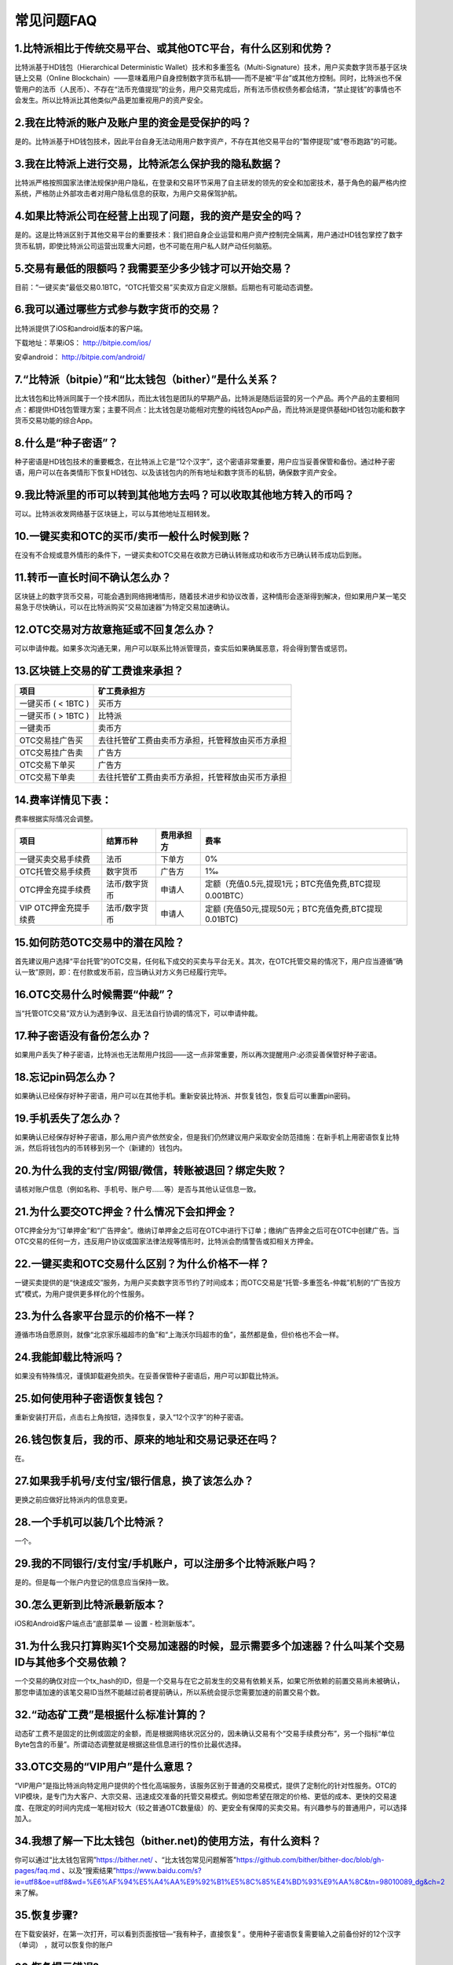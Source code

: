 常见问题FAQ
================


1.比特派相比于传统交易平台、或其他OTC平台，有什么区别和优势？
---------------------------------------------------------------------------
比特派基于HD钱包（Hierarchical Deterministic Wallet）技术和多重签名（Multi-Signature）技术，用户买卖数字货币基于区块链上交易（Online Blockchain）——意味着用户自身控制数字货币私钥——而不是被“平台”或其他方控制。同时，比特派也不保管用户的法币（人民币）、不存在“法币充值提现”的业务，用户交易完成后，所有法币债权债务都会结清，“禁止提钱”的事情也不会发生。所以比特派比其他类似产品更加重视用户的资产安全。

2.我在比特派的账户及账户里的资金是受保护的吗？
-----------------------------------------------------------------------------

是的。比特派基于HD钱包技术，因此平台自身无法动用用户数字资产，不存在其他交易平台的“暂停提现”或“卷币跑路”的可能。

3.我在比特派上进行交易，比特派怎么保护我的隐私数据？
-------------------------------------------------------------------------------

比特派严格按照国家法律法规保护用户隐私，在登录和交易环节采用了自主研发的领先的安全和加密技术，基于角色的最严格内控系统，严格防止外部攻击者对用户隐私信息的获取，为用户交易保驾护航。

4.如果比特派公司在经营上出现了问题，我的资产是安全的吗？
-----------------------------------------------------------------------------

是的。这是比特派区别于其他交易平台的重要技术：我们把自身企业运营和用户资产控制完全隔离，用户通过HD钱包掌控了数字货币私钥，即使比特派公司运营出现重大问题，也不可能在用户私人财产动任何脑筋。

5.交易有最低的限额吗？我需要至少多少钱才可以开始交易？
--------------------------------------------------------------------------------

目前：“一键买卖”最低交易0.1BTC，“OTC托管交易”买卖双方自定义限额。后期也有可能动态调整。

6.我可以通过哪些方式参与数字货币的交易？
-------------------------------------------------------------------------

比特派提供了iOS和android版本的客户端。

下载地址：苹果iOS： http://bitpie.com/ios/

安卓android： http://bitpie.com/android/


7.“比特派（bitpie）”和“比太钱包（bither）”是什么关系？
--------------------------------------------------------------------------------

比太钱包和比特派同属于一个技术团队，而比太钱包是团队的早期产品，比特派是随后运营的另一个产品。两个产品的主要相同点：都提供HD钱包管理方案；主要不同点：比太钱包是功能相对完整的纯钱包App产品，而比特派是提供基础HD钱包功能和数字货币交易功能的综合App。

8.什么是“种子密语”？
-------------------------------------------

种子密语是HD钱包技术的重要概念，在比特派上它是“12个汉字”，这个密语非常重要，用户应当妥善保管和备份。通过种子密语，用户可以在各类情形下恢复HD钱包、以及该钱包内的所有地址和数字货币的私钥，确保数字资产安全。

9.我比特派里的币可以转到其他地方去吗？可以收取其他地方转入的币吗？
--------------------------------------------------------------------------------

可以。比特派收发网络基于区块链上，可以与其他地址互相转发。

10.一键买卖和OTC的买币/卖币一般什么时候到账？
-----------------------------------------------------------------------

在没有不合规或意外情形的条件下，一键买卖和OTC交易在收款方已确认转账成功和收币方已确认转币成功后到账。

11.转币一直长时间不确认怎么办？
-------------------------------------------------------------------

区块链上的数字货币交易，可能会遇到网络拥堵情形，随着技术进步和协议改善，这种情形会逐渐得到解决，但如果用户某一笔交易急于尽快确认，可以在比特派购买“交易加速器”为特定交易加速确认。

12.OTC交易对方故意拖延或不回复怎么办？
---------------------------------------------------------------------

可以申请仲裁。如果多次沟通无果，用户可以联系比特派管理员，查实后如果确属恶意，将会得到警告或惩罚。

13.区块链上交易的矿工费谁来承担？
-------------------------------------------------------------------


===============================     ===========================================================================
项目                                 矿工费承担方
===============================     ===========================================================================
一键买币 ( < 1BTC )                   买币方
一键买币 ( > 1BTC )                   比特派
一键卖币                              卖币方
OTC交易挂广告买                       去往托管矿工费由卖币方承担，托管释放由买币方承担
OTC交易挂广告卖                       广告方
OTC交易下单买                         广告方
OTC交易下单卖                         去往托管矿工费由卖币方承担，托管释放由买币方承担
===============================     ===========================================================================




14.费率详情见下表：
------------------------------------------------------------

费率根据实际情况会调整。

================================        ====================       =====================         =============================================================
项目                                 	结算币种	                   费用承担方                      费率
================================        ====================       =====================         =============================================================
一键买卖交易手续费                      	法币	                       下单方	                      0%
OTC托管交易手续费	                        数字货币	                   广告方	                      1‰
OTC押金充提手续费                         法币/数字货币                申请人	                      定额（充值0.5元,提现1元；BTC充值免费,BTC提现0.001BTC）
VIP OTC押金充提手续费                     法币/数字货币                申请人                          定额 (充值50元,提现50元；BTC充值免费,BTC提现0.01BTC)
================================        ====================       =====================         =============================================================

15.如何防范OTC交易中的潜在风险？
-------------------------------------------------------------

首先建议用户选择“平台托管”的OTC交易，任何私下成交的买卖与平台无关。其次，在OTC托管交易的情况下，用户应当遵循“确认一致”原则，即：在付款或发币前，应当确认对方义务已经履行完毕。

16.OTC交易什么时候需要“仲裁”？
------------------------------------------------------------------

当“托管OTC交易”双方认为遇到争议、且无法自行协调的情况下，可以申请仲裁。

17.种子密语没有备份怎么办？
-------------------------------------------------------------

如果用户丢失了种子密语，比特派也无法帮用户找回——这一点非常重要，所以再次提醒用户:必须妥善保管好种子密语。

18.忘记pin码怎么办？
-----------------------------------------------------

如果确认已经保存好种子密语，用户可以在其他手机。重新安装比特派、并恢复钱包，恢复后可以重置pin密码。

19.手机丢失了怎么办？
---------------------------------------------

如果确认已经保存好种子密语，那么用户资产依然安全，但是我们仍然建议用户采取安全防范措施：在新手机上用密语恢复比特派，然后将钱包内的币转移到另一个（新建的）钱包内。

20.为什么我的支付宝/网银/微信，转账被退回？绑定失败？
------------------------------------------------------------------------------

请核对账户信息（例如名称、手机号、账户号……等）是否与其他认证信息一致。

21.为什么要交OTC押金？什么情况下会扣押金？
-------------------------------------------------------------------------

OTC押金分为“订单押金”和“广告押金”。缴纳订单押金之后可在OTC中进行下订单；缴纳广告押金之后可在OTC中创建广告。当OTC交易的任何一方，违反用户协议或国家法律法规等情形时，比特派会酌情警告或扣相关方押金。

22.一键买卖和OTC交易什么区别？为什么价格不一样？
-------------------------------------------------------------------

一键买卖提供的是“快速成交”服务，为用户买卖数字货币节约了时间成本；而OTC交易是“托管-多重签名-仲裁”机制的“广告投方式”模式，为用户提供更多样化的个性服务。

23.为什么各家平台显示的价格不一样？
---------------------------------------------------------------

遵循市场自愿原则，就像“北京家乐福超市的鱼”和“上海沃尔玛超市的鱼”，虽然都是鱼，但价格也不会一样。

24.我能卸载比特派吗？
-------------------------------------------------

如果没有特殊情况，谨慎卸载避免损失。在妥善保管种子密语后，用户可以卸载比特派。

25.如何使用种子密语恢复钱包？
-----------------------------------------------------------

重新安装打开后，点击右上角按钮，选择恢复，录入“12个汉字”的种子密语。

26.钱包恢复后，我的币、原来的地址和交易记录还在吗？
----------------------------------------------------------------------------

在。

27.如果我手机号/支付宝/银行信息，换了该怎么办？
--------------------------------------------------------------------------------

更换之前应做好比特派内的信息变更。

28.一个手机可以装几个比特派？
------------------------------------------------------------------

一个。

29.我的不同银行/支付宝/手机账户，可以注册多个比特派账户吗？
-------------------------------------------------------------------------------

是的。但是每一个账户内登记的信息应当保持一致。

30.怎么更新到比特派最新版本？
------------------------------------------------------------------------------

iOS和Android客户端点击“底部菜单 — 设置 - 检测新版本”。

31.为什么我只打算购买1个交易加速器的时候，显示需要多个加速器？什么叫某个交易ID与其他多个交易依赖？
------------------------------------------------------------------------------------------------------------------------------------

一个交易的确仅对应一个tx_hash的ID，但是一个交易与在它之前发生的交易有依赖关系，如果它所依赖的前置交易尚未被确认，那您申请加速的该笔交易ID当然不能越过前者提前确认，所以系统会提示您需要加速的前置交易个数。

32.“动态矿工费”是根据什么标准计算的？
-------------------------------------------------------------------------------

动态矿工费不是固定的比例或固定的金额，而是根据网络状况区分的，因未确认交易有个“交易手续费分布”，另一个指标“单位Byte包含的币量”。所谓动态调整就是根据这些信息进行的性价比最优选择。

33.OTC交易的“VIP用户”是什么意思？
-------------------------------------------------------------------------------
“VIP用户”是指比特派向特定用户提供的个性化高端服务，该服务区别于普通的交易模式，提供了定制化的针对性服务。OTC的VIP模块，是专门为大客户、大宗交易、迅速成交准备的托管交易模式。例如您希望在限定的价格、更低的成本、更快的交易速度、在限定的时间内完成一笔相对较大（较之普通OTC数量级）的、更安全有保障的买卖交易。有兴趣参与的普通用户，可以选择加入。

34.我想了解一下比太钱包（bither.net)的使用方法，有什么资料？
-------------------------------------------------------------------------------
你可以通过“比太钱包官网”https://bither.net/ 、“比太钱包常见问题解答”https://github.com/bither/bither-doc/blob/gh-pages/faq.md 、以及“搜索结果”https://www.baidu.com/s?ie=utf8&oe=utf8&wd=%E6%AF%94%E5%A4%AA%E9%92%B1%E5%8C%85%E4%BD%93%E9%AA%8C&tn=98010089_dg&ch=2 来了解。

35.恢复步骤?
-----------------------------
在下载安装好，在第一次打开，可以看到页面按钮—“我有种子，直接恢复”  。使用种子密语恢复需要输入之前备份好的12个汉字（单词） ，就可以恢复你的账户

36.恢复提示错误?
-----------------------------
汉字的偏旁部首特别容易弄错，看下是不是输入错误，或者是您备份的时候就备份有误哈

37.二维码恢复?
-------------------------
使用二维码恢复需要你扫描之前账户通过种子码生成的二维码，方可恢复，记住，不是之前账户的地址二维码哈。附：在比特派设置—查看种子处可以通过和技术支持联系索要种子码，通过种子码可以得到一个比特派二维码。

38.恢复种子输入完没反应
---------------------------------
您输入完12个汉字后，点击键盘中的空格键或者回车键（下一步），就可以进入您的钱包账户了。

39.升级?
------------------------
看下是不是最新版 设置里  版本号看下是否是最新， 如果不是 ，点击检测新版本 ，升级到最新版

40.种子的重要性?
------------------------------------
一定要抄写好、并且要秘密的保管好密语，不要泄露、不要弄丢，另外，永远不要卸载比特派

41.验证种子?
----------------------------
在您开始使用比特派时候，会看到有提示让您备份好12个汉字，将这12个汉字备份好，重新输入一遍，便可以进入账户。最正确的操作步骤就是先到 底部菜单—设置—验证种子  将您备份好的12个汉字重新输入一遍，确保备份的种子没有问题，然后将您备份的种子抄纸上，或者打印一份，放家里，备份好。（注：经常有用户备份种子时，抄写的字迹模糊，在恢复种子的时候，无法正常恢复，所以请大家注意哈，一定要验证好种子）。

42.身份认证未通过原因列表?
-------------------------------
照片不完整 视频不正确,照片不清晰 视频不正确,照片不完整 只拍了一半,请先认证KYC1 再认证KYC5,视频需要拿身份证读一段话,视频没有声音 请检查设备,身份证已过期 无法通过审核,视频看不到录像 加微信 13120215576 处理

43.身份认证要求?
---------------------------
按照要求将如下资料发我下，并提供认证手机号,需要提供身份证正反面照片，手持身份证照片和一段视频。身份证正反面照片要求拍清晰，拍全。手持身份证照片要求能看清身份证号码。,视频要求：你需要拿身份证读到（我是***，我在比特派上一键买卖比特币，我承诺资金来源合法，不会用于非法用途，并且对自己的行为负责）

44.什么是KYC？
----------------------
KYC是身份认证，认证不影响钱包功能使用，但是建议认证下KYC1和KYC5，上传资料后排队等待审核即可哈。

45.如何验证?
---------------------
我的—身份验证直接认证KYC1 和 5 即可哈 上传资料后排队等待审核即可哈。

46.身份认证不通过原因?
-----------------------------------
KYC2需要认证手机号支付宝实名认证,KYC3 不通过 可能是你在比特派和银行留的手机号不一致。

47.身份认证KYC5拍摄闪退问题?
-------------------------------------------
看下是不是最新版 设置里  版本号看下是否最新， 如果不是 ，点击检测新版本 ，升级到最新版.手机设置—权限—比特派  让比特派允许访问录音。

48.收不到验证码?
---------------------------------
看下是不是信号问题，或者是手机内软件拦截了哈。

49.比特派可以使用吗？
---------------------------------------
比特派是钱包，密语在自己手里的哈，币也在自己手里的哈，放心使用。

50.显示内测可以用吗？
---------------------------------
从官网下载的是企业版，带有内测字样，可以正常使用的哈

51.可以在其他地方导入吗？
----------------------------------------
比特派严格遵循BIP39/44规范的哈，只要支持规范的钱包就可以导入比特派的密语恢复您的账户，放心吧，比如比太钱包就可以的哈。

52.内测的和苹果商店都能用吗？
----------------------------------------------
 从官网下载的是企业版，带有内测字样，可以正常使用的哈，从苹果商店（美）下载的是正式版，也是可以放心使用的哈。

53. 比特派有电脑版的吗？
---------------------------------
比特派目前支持安卓和苹果哈，没有电脑端

54.提币多久可以到？
---------------------------------
要看对方平台的发币时间哈，发送后一般很快在钱包里有确认的哈。

55.矿工费
----------------------
矿工费是你发送这笔交易，是需要矿工把你的这个交易做到区块儿链中，矿工会收取一定的费用，比特派的发送和接收两个功能是不收任何手续费的

56.比特派发送的矿工费从哪里扣
------------------------------------------
如果是全部发送的话，矿工费是从发送金额里扣除的，如果是未完全发送的话，是从余额里扣除的。

57.比特派收发币的手续费是多少?
---------------------------------
比特派收发币是没有手续费的，只有矿工费，动态矿工费是根据交易大小和网络拥堵情况计算的。

58.收币地址会变?
-------------------------------
比特派是HD账户，收币后地址会变的哈，新旧地址都可以使用的，旧地址在我的—我的地址里 可以查看的哈

59.收币地址?
----------------------
打开主界面收币按钮，里面有自己账户的地址和地址二维码，如果要是接收比特币，就发送到你的账户上的地址就可以了。点击“请求新地址”按钮，每次最多可以请求十个地址，同时，旧地址也可以使用的。在我的—我的地址 里可以查到。此外，你还可以把你的旧地址点击选择添加到地址簿，并且做好备注，方便下次使用。

60.找零地址?
----------------------
找零地址：找零地址就是你发送比特币出去后，为了找零给你而生成的地址，就叫找零地址。比特币交易的规则：将用户有权使用的若干比特币汇款地址上的之前交易的输出金额作为一次交易的输入，若干比特币收款地址上增加的交易金额作为本次交易的输出。输入金额必须大于等于输出金额，超出部分作为本次交易的手续费。手续费没有输出地址，奖励给将本次交易记账成功的矿工。因为有时作为输出的金额超过了用户想要支付的金额。在这种情况下，比特币客户端会创建一个新的比特币地址，并把差额发送回这个地址，这就是比特币的找零机制。

61.比特派和比太的差别?
--------------------------------------
比太和比特派都是比太团队研发的钱包软件，比太支持比特币，分冷钱包和热钱包，冷钱包适合存储大额币，断网隔离，安全性比较高。热钱包适合经常收发使用。 比特派除啦可以收发存币外，此外还有交易加速器，可以对未确认交易进行加速，此外，比特派支持比特币，莱特币，狗狗币，以太坊，BCC和ZEC，ETC等多币种

62.如何获取***币的地址?
----------------------------------------
首页 左上角 切换币种 切换到对应币种，然后返回首页 接收 里面有您的收币地址哈

63.如何修改手机号?
---------------------------
底部菜单—我的—个人头像点击进去—手机号—添加 添加手机号后 左滑可设置为默认

64.苹果闪退问题?
----------------------------------
比特派 iOS 版一打开就闪退状况的用户，请一定不要卸载！这是苹果的证书问题导致的。只需要用 safari 打开 bitpie.com/ios 点击安装，更新一下就会修复了。

65.消息签名的作用?
-------------------------------
消息签名就是不需要花钱就能证明你拥有一个地址的私钥。

66.比太钱包不显示余额？
------------------------------------------
在设置—高级选项—网络监控，打开后会自动同步的，你 看到peers和 blcoks 同步到最新块儿就可以了哈

67.比太钱包同步后还不显示余额?
--------------------------------------------
在设置—高级选项—重载交易数据

68. 比太热钱包如何监控冷钱包？
------------------------------------------------
使用热钱包，在设置—一键监控冷钱包（冷钱包普通账户）/ 监控冷HD账户（冷钱包HD账户），扫描冷钱包上的 监控二维码  便可用热钱包监控冷钱包了哈。

69.发送BTC到BCC地址上了?
------------------------------
左上角切换币种，切换到BCC,然后底部菜单—我的—我的地址，找到您填错的收币地址（BCC），点击该地址，选择检测BTC资产，然后获取您的BTC资产即可。

70.种子码是啥？
------------------------------
技术支持码是针对没备份好密语的用户的哈，如果您没备份好密语并且没卸载当前账户，可以私聊发我认证手机号和UID ，获取技术支持码，然后自己可获取到当前账户的比特派二维码，以后恢复可以使用此二维码恢复。如果备份好种子并且确保没问题，就不用管这个的哈。

71.未备份好种子?
-----------------------
如果没备份好种子，当前账户没卸载的话，私聊发我认证手机号和UID

72.种子验证码?
----------------------------
如果需要查看种子验证码，需要你认证通过KYC5，之前没认证的话，先上传下资料，上传资料后私聊发我认证手机号。涉及资金安全，望理解。如果认证完毕，认证手机号和你的UID发我下，（UID在设置—查看种子（技术支持），点击复制给我就行）。经过核实，您给我的UID和认证手机号对应的是同一个人，请自己确保该账户属于本人的情况下，进行以下操作，您的种子验证码是（270926），将此种子验证码输入到“技术支持”界面的输入框中，点击“使用”按钮，您会看到出现一个二维码，该二维码您可以理解为你的12个汉字，以后恢复账户的时候，可以直接通过这个二维码进行恢复。使用方法—在下载安装好比特派后，使用种子二维码进行扫描恢复即可恢复你的本账户。建议将二维码打印到纸上，保存到家里，不要仅仅保存到手机图库，被删除或者盗取的风险较高。


73.交易加速器人民币价格提高了?
-------------------------------------------------------
加速器的成本是以比特币计价的，因为比特币涨得比较多，成本也高了很多，以人民币计价的加速器只能稍微提价了哈

74.比特派的加速器优势?
----------------------------------------
加速器是有成本的，而且成本很高，如果大家对比过价格，就能知道，比特派的加速器价格是全网最低、加速效果最好的哈

75.使用加速器后还没确认?
------------------------------------------------
使用加速器加速后也要依赖于和我们合作的几个矿池的出块速度，正常情况下，使用加速器加速后，会比较快的有确认的，再耐心等等哈。

76.交易长时间不确认?
--------------------------------
在网络拥堵的情况下，交易有可能长时间不确认，如果交易长时间不确认并且比较着急的话，可以使用比特派的加速器加速的。

77.交易加速器的使用?
-------------------------------
你可以给自己的不在比特派上的交易进行加速，你可以把交易id复制粘贴过来，我的—交易加速器—tx id—复制粘贴交易Hash—加速。

78.为什么我需要多个加速器?
---------------------------------------------
一个加速器对应一个不大于1K的未确认交易，如果您的未确认交易有前置交易也未确认，或者交易比较大，就需要使用多个加速器加速哈。

79.多重签名原理?
----------------------------
一个多重签名地址可以关联n个私钥，在需要转账等操作时，只要其中的m个私钥签名就可以把资金转移了，其中m要小于等于n，也就是说m/n小于1，可以是2/3, 3/5等等，是要在建立这个多重签名地址的时候确定好的。

80.BIP的区别?
----------------------------
32是HD的核心.39是SEED的生成算法.43是32增加了域的扩展.44是在43和32的基础上增加多币种,例如你一个HD的钱包可以同时管理主网和测试网的比特币.

81.确定和分层确定性钱包区别?
--------------------------------------------
分层确定性钱包是确定性钱包的一种，它具有一种重要的特点——它具有彻底分离公钥与私钥的生成从而提升安全协议的能力.

82.比太钱包如何导出私钥?
------------------------------------------
冷钱包的HD账户，在右边有个钥匙的图标，点击图标，可以查看HD账户的种子或者种子二维码。冷钱包的普通账户，在右下角有个锁的图标，长按锁，可以查看普通账户的私钥明文或者私钥二维码。

83.冷钱包如何发送币?
------------------------------------
如果要讲冷钱包的币发送出去，使用监控冷钱包的热钱包直接发送，然后使用冷钱包扫描热钱包上的二维码进行签名，确认无误后即可发送出去。

84.冷钱包如何接受币?
------------------------------------
直接发送到你冷钱包的地址上就可以了，监控冷钱包的热钱包可以查看余额的哈。

85.HD账户的知识点?
----------------------------------
1、知道主公匙就能知道所有的子公匙吗？能

2、知道某个子公匙能不能推算出其它子公匙或主公匙？不能

3、能不能判断任意两个子公匙是否都属于某个主公匙？（即判断有没有关联）不能

4、知道任一子私匙+主公匙，就能算出主私匙，那样 整个HD钱包系统的财富都不保了吧？是的

5、子钱包的使用不需要提供主公匙吧？可以不用，但现在大家都用

6、主私匙冷藏， 主公匙从不透露， 这样HD钱包应该就没什么风险了吧？是的，这样就没风险了



86.普通账户私钥形式?
-------------------------------------------------
私钥二维码（加密）：是将私钥进行加密后转化为二维码形式，在导入时候需要输入原钱包的密码，导入路径：导入私钥—来自比太私钥二维码。私钥二维码（解密）：是将私钥转化为二维码形式，导入后需要设置新钱包密码，导入路径：导入私钥—来自私钥明文—弹框中的摄像机。私钥明文：是一段字符串，保存好这个，可以在比太或者其他钱包中恢复账户。导入路径：导入私钥—来自私钥明文（输入时不要有空格）。BIP38私钥，支持BIP38规范，导入路径：设置—高级选项—导入BIP38私钥。

87.HD钱包和普通钱包差别?
--------------------------------------
HD账户是分层确定性钱包，首先，要用一个随机数来生成主（根）私钥，这和任何一个比特币钱包生成任何一个私钥没任何区别；然后，再用一个确定的、不可逆的算法，基于主私钥生成任意数量的子私钥；  热钱包地址就是通常说的普通账户，地址不变。关于HD钱包，您可以看下这个：http://8btc.com/article-2020-1.html

88.支持***个币种吗？
-------------------------------------------
目前不支持哈，以后会逐步支持其他主流币种的哈。


89.隔离验证是什么？
---------------------------------------------
隔离验证是一种新的比特币交易格式。从隔离验证地址上发出来的交易就会是隔离验证交易。隔离验证解决了比特币的交易延展性问题。隔离验证交易多了一个新的概念叫虚拟大小，虚拟大小小于普通交易的大小，矿工费和块容量都依虚拟大小计算，也就是说隔离验证交易可以使用更少的矿工费更快的得到确认。我们目前支持的3开头的隔离验证地址是一种兼容性的地址，既能享受部分隔离验证带来的好处，又与旧版钱包相兼容，这是在比特币社区全部迁移到隔离验证前的一个步骤。需要注意的是目前并没有一个公认的方法使用3开头的地址进行消息签名，所以比特派也就暂不支持这个功能了。

90.支持隔离验证后旧地址可以用吗？
-----------------------------------------------
以前地址也可以的，比特派支持非隔离验证和隔离验证的地址，完全遵守HD的相关规范，隔离验证也是按照相关路径生成出来的哈，这个大家不用担心哈。

91.如何加入电报群?
-----------------------------------
为了更好，更安全的为大家服务，请大家下载 Telegram 软件（打开官方https://telegram.org/，或者google play 商店、itunes中搜索"Telegram",都需要使用翻墙服务才能打开，另外请大家不要去不可信的网站来源下载此软件，以免造成财产损失 ，下载安装好后，速加派电报群 https://t.me/bitpie1




















